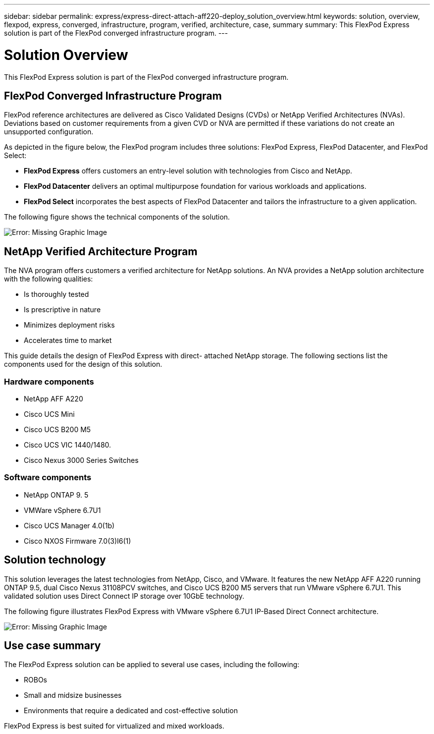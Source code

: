 ---
sidebar: sidebar
permalink: express/express-direct-attach-aff220-deploy_solution_overview.html
keywords: solution, overview, flexpod, express, converged, infrastructure, program, verified, architecture, case, summary
summary: This FlexPod Express solution is part of the FlexPod converged infrastructure program.
---

= Solution Overview
:hardbreaks:
:nofooter:
:icons: font
:linkattrs:
:imagesdir: ./../media/

//
// This file was created with NDAC Version 2.0 (August 17, 2020)
//
// 2021-05-20 10:50:15.375787
//

[.lead]
This FlexPod Express solution is part of the FlexPod converged infrastructure program.

== FlexPod Converged Infrastructure Program

FlexPod reference architectures are delivered as Cisco Validated Designs (CVDs) or NetApp Verified Architectures (NVAs). Deviations based on customer requirements from a given CVD or NVA are permitted if these variations do not create an unsupported configuration.

As depicted in the figure below, the FlexPod program includes three solutions: FlexPod Express, FlexPod Datacenter, and FlexPod Select:

* *FlexPod Express* offers customers an entry-level solution with technologies from Cisco and NetApp.
* *FlexPod Datacenter* delivers an optimal multipurpose foundation for various workloads and applications.
* *FlexPod Select* incorporates the best aspects of FlexPod Datacenter and tailors the infrastructure to a given application.

The following figure shows the technical components of the solution.

image:express-direct-attach-aff220-deploy_image2.png[Error: Missing Graphic Image]

== NetApp Verified Architecture Program

The NVA program offers customers a verified architecture for NetApp solutions. An NVA provides a NetApp solution architecture with the following qualities:

* Is thoroughly tested
* Is prescriptive in nature
* Minimizes deployment risks
* Accelerates time to market

This guide details the design of FlexPod Express with direct- attached NetApp storage. The following sections list the components used for the design of this solution.

=== Hardware components

* NetApp AFF A220
* Cisco UCS Mini
* Cisco UCS B200 M5
* Cisco UCS VIC 1440/1480.
* Cisco Nexus 3000 Series Switches

=== Software components

* NetApp ONTAP 9. 5
* VMWare vSphere 6.7U1
* Cisco UCS Manager 4.0(1b)
* Cisco NXOS Firmware 7.0(3)I6(1)

== Solution technology

This solution leverages the latest technologies from NetApp, Cisco, and VMware. It features the new NetApp AFF A220 running ONTAP 9.5, dual Cisco Nexus 31108PCV switches, and Cisco UCS B200 M5 servers that run VMware vSphere 6.7U1. This validated solution uses Direct Connect IP storage over 10GbE technology.

The following figure illustrates FlexPod Express with VMware vSphere 6.7U1 IP-Based Direct Connect architecture.

image:express-direct-attach-aff220-deploy_image3.png[Error: Missing Graphic Image]

== Use case summary

The FlexPod Express solution can be applied to several use cases, including the following:

* ROBOs
* Small and midsize businesses
* Environments that require a dedicated and cost-effective solution

FlexPod Express is best suited for virtualized and mixed workloads.
